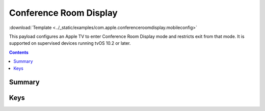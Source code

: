 .. _payloadtype-com.apple.conferenceroomdisplay:

Conference Room Display
=======================
:download:`Template <../_static/examples/com.apple.conferenceroomdisplay.mobileconfig>`

This payload configures an Apple TV to enter Conference Room Display mode and restricts exit from that mode.
It is supported on supervised devices running tvOS 10.2 or later.

.. contents::

Summary
-------

.. pfmheader:: /_static/manifests/com.apple.conferenceroomdisplay manifest.plist

Keys
----

.. pfmkey:: Message /_static/manifests/com.apple.conferenceroomdisplay manifest.plist



